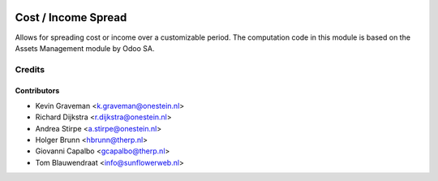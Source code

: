 .. image:: https://img.shields.io/badge/licence-AGPL--3-blue.svg
   :target: http://www.gnu.org/licenses/agpl-3.0-standalone.html
   :alt: License: AGPL-3

====================
Cost / Income Spread
====================

Allows for spreading cost or income over a customizable period.
The computation code in this module is based on
the Assets Management module by Odoo SA.


Credits
=======

Contributors
------------

* Kevin Graveman <k.graveman@onestein.nl>
* Richard Dijkstra <r.dijkstra@onestein.nl>
* Andrea Stirpe <a.stirpe@onestein.nl>
* Holger Brunn <hbrunn@therp.nl>
* Giovanni Capalbo <gcapalbo@therp.nl>
* Tom Blauwendraat <info@sunflowerweb.nl>
